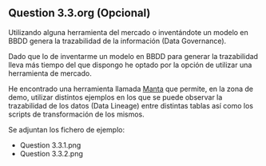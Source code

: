 ** Question 3.3.org (Opcional)

Utilizando alguna herramienta del mercado o inventándote un modelo en
BBDD genera la trazabilidad de la información (Data Governance).

Dado que lo de inventarme un modelo en BBDD para generar la
trazabilidad lleva más tiempo del que dispongo he optado por la opción
de utilizar una herramienta de mercado.

He encontrado una herramienta llamada [[https://getmanta.com/manta-flow-demo/][Manta]] que permite, en la zona de
demo, utilizar distintos ejemplos en los que se puede observar la
trazabilidad de los datos (Data Lineage) entre distintas tablas así
como los scripts de transformación de los mismos.

Se adjuntan los fichero de ejemplo:

- Question 3.3.1.png
- Question 3.3.2.png
